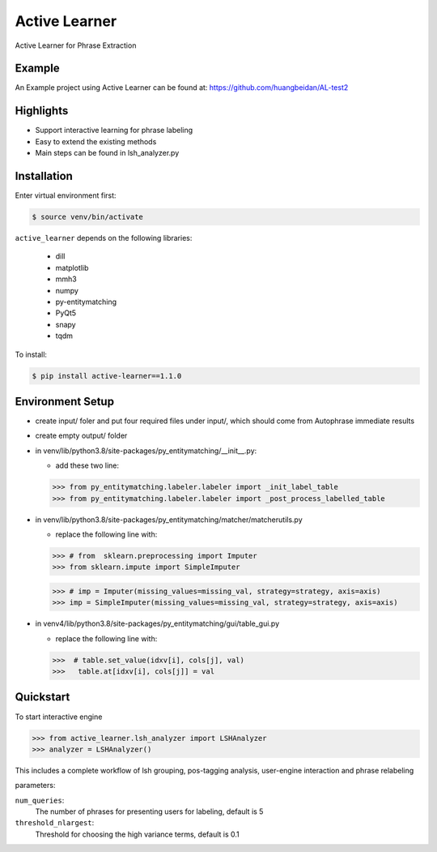 ==============
Active Learner
==============

Active Learner for Phrase Extraction

Example
============
An Example project using Active Learner can be found at: https://github.com/huangbeidan/AL-test2

Highlights
============
- Support interactive learning for phrase labeling
- Easy to extend the existing methods
- Main steps can be found in lsh_analyzer.py

Installation
============
Enter virtual environment first:

.. code-block:: bash

    $ source venv/bin/activate

``active_learner`` depends on the following libraries:

      - dill
      - matplotlib
      - mmh3
      - numpy
      - py-entitymatching
      - PyQt5
      - snapy
      - tqdm

To install:

.. code-block:: bash

    $ pip install active-learner==1.1.0


Environment Setup
==========
- create input/ foler and put four required files under input/, which should come from Autophrase immediate results
- create empty output/ folder
- in venv/lib/python3.8/site-packages/py_entitymatching/__init__.py:

  - add these two line:

  .. code-block:: python

  >>> from py_entitymatching.labeler.labeler import _init_label_table
  >>> from py_entitymatching.labeler.labeler import _post_process_labelled_table

- in venv/lib/python3.8/site-packages/py_entitymatching/matcher/matcherutils.py

  - replace the following line with:

  .. code-block: python
  >>> # from  sklearn.preprocessing import Imputer
  >>> from sklearn.impute import SimpleImputer

  >>> # imp = Imputer(missing_values=missing_val, strategy=strategy, axis=axis)
  >>> imp = SimpleImputer(missing_values=missing_val, strategy=strategy, axis=axis)

- in venv4/lib/python3.8/site-packages/py_entitymatching/gui/table_gui.py

  - replace the following line with:

  .. code-block: python

  >>>  # table.set_value(idxv[i], cols[j], val)
  >>>   table.at[idxv[i], cols[j]] = val



Quickstart
==========
To start interactive engine

.. code-block:: python

    >>> from active_learner.lsh_analyzer import LSHAnalyzer
    >>> analyzer = LSHAnalyzer()

This includes a complete workflow of lsh grouping, pos-tagging analysis, user-engine interaction and phrase relabeling

parameters:

``num_queries``:
    The number of phrases for presenting users for labeling, default is 5
``threshold_nlargest``:
    Threshold for choosing the high variance terms, default is 0.1

